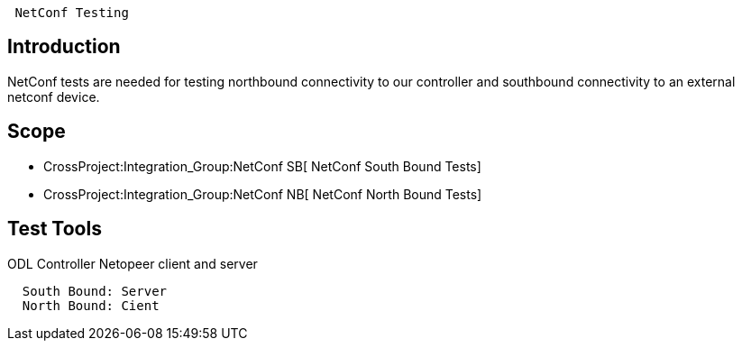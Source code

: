 ` NetConf Testing`

[[introduction]]
== Introduction

NetConf tests are needed for testing northbound connectivity to our
controller and southbound connectivity to an external netconf device.

[[scope]]
== Scope

* CrossProject:Integration_Group:NetConf SB[ NetConf South Bound Tests]
* CrossProject:Integration_Group:NetConf NB[ NetConf North Bound Tests]

[[test-tools]]
== Test Tools

ODL Controller Netopeer client and server

`  South Bound: Server` +
`  North Bound: Cient`
